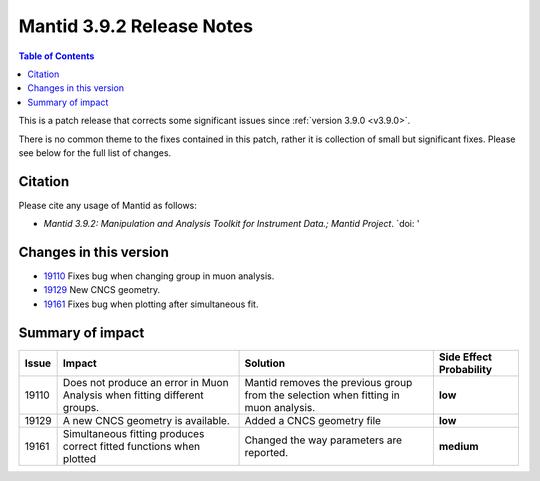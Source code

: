 .. _v3.9.2:

==========================
Mantid 3.9.2 Release Notes
==========================

.. contents:: Table of Contents
   :local:

This is a patch release that corrects some significant issues since :ref:`version 3.9.0 <v3.9.0>`.

There is no common theme to the fixes contained in this patch, rather it is collection of small but
significant fixes. Please see below for the full list of changes.

Citation
--------

Please cite any usage of Mantid as follows:

- *Mantid 3.9.2: Manipulation and Analysis Toolkit for Instrument Data.; Mantid Project*.
  `doi: '


Changes in this version
-----------------------

* `19110 <https://www.github.com/mantidproject/mantid/pull/19161>`__ Fixes bug when changing group in muon analysis.
* `19129 <https://www.github.com/mantidproject/mantid/pull/19129>`__ New CNCS geometry. 
* `19161 <https://www.github.com/mantidproject/mantid/pull/19161>`__ Fixes bug when plotting after simultaneous fit.


 
Summary of impact
-----------------

+-------+-----------------------------------------------------------------------------------+---------------------------------------------+--------------+
| Issue | Impact                                                                            | Solution                                    | Side Effect  |
|       |                                                                                   |                                             | Probability  |
+=======+===================================================================================+=============================================+==============+
| 19110 | Does not produce an error in Muon Analysis when fitting different groups.         |Mantid removes the previous group from the   | **low**      |
|       |                                                                                   |selection when fitting in muon analysis.     |              |
+-------+-----------------------------------------------------------------------------------+---------------------------------------------+--------------+
| 19129 |  A new CNCS geometry is available.                                                | Added a CNCS geometry file                  | **low**      |
+-------+-----------------------------------------------------------------------------------+---------------------------------------------+--------------+
| 19161 | Simultaneous fitting produces correct fitted functions when plotted               | Changed the way parameters are reported.    | **medium**   |
+-------+-----------------------------------------------------------------------------------+---------------------------------------------+--------------+
.. _download page: http://download.mantidproject.org

.. _forum: http://forum.mantidproject.org

.. _GitHub release page: https://github.com/mantidproject/mantid/releases/tag/v3.9.2
